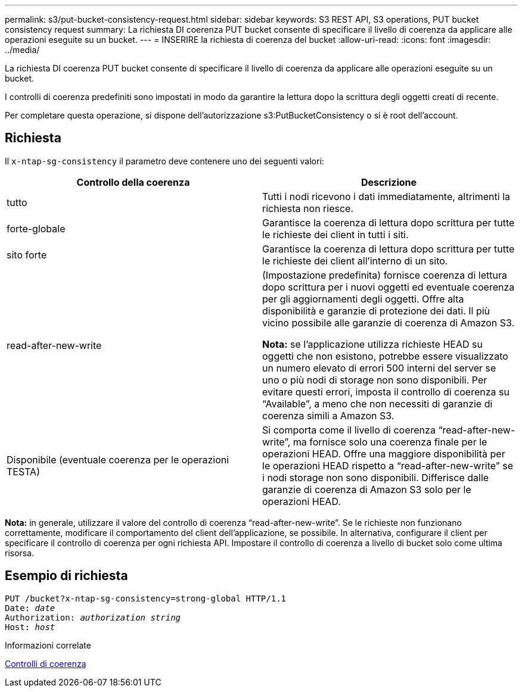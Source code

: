 ---
permalink: s3/put-bucket-consistency-request.html 
sidebar: sidebar 
keywords: S3 REST API, S3 operations, PUT bucket consistency request 
summary: La richiesta DI coerenza PUT bucket consente di specificare il livello di coerenza da applicare alle operazioni eseguite su un bucket. 
---
= INSERIRE la richiesta di coerenza del bucket
:allow-uri-read: 
:icons: font
:imagesdir: ../media/


[role="lead"]
La richiesta DI coerenza PUT bucket consente di specificare il livello di coerenza da applicare alle operazioni eseguite su un bucket.

I controlli di coerenza predefiniti sono impostati in modo da garantire la lettura dopo la scrittura degli oggetti creati di recente.

Per completare questa operazione, si dispone dell'autorizzazione s3:PutBucketConsistency o si è root dell'account.



== Richiesta

Il `x-ntap-sg-consistency` il parametro deve contenere uno dei seguenti valori:

|===
| Controllo della coerenza | Descrizione 


 a| 
tutto
 a| 
Tutti i nodi ricevono i dati immediatamente, altrimenti la richiesta non riesce.



 a| 
forte-globale
 a| 
Garantisce la coerenza di lettura dopo scrittura per tutte le richieste dei client in tutti i siti.



 a| 
sito forte
 a| 
Garantisce la coerenza di lettura dopo scrittura per tutte le richieste dei client all'interno di un sito.



 a| 
read-after-new-write
 a| 
(Impostazione predefinita) fornisce coerenza di lettura dopo scrittura per i nuovi oggetti ed eventuale coerenza per gli aggiornamenti degli oggetti. Offre alta disponibilità e garanzie di protezione dei dati. Il più vicino possibile alle garanzie di coerenza di Amazon S3.

*Nota:* se l'applicazione utilizza richieste HEAD su oggetti che non esistono, potrebbe essere visualizzato un numero elevato di errori 500 interni del server se uno o più nodi di storage non sono disponibili. Per evitare questi errori, imposta il controllo di coerenza su "`Available`", a meno che non necessiti di garanzie di coerenza simili a Amazon S3.



 a| 
Disponibile (eventuale coerenza per le operazioni TESTA)
 a| 
Si comporta come il livello di coerenza "`read-after-new-write`", ma fornisce solo una coerenza finale per le operazioni HEAD. Offre una maggiore disponibilità per le operazioni HEAD rispetto a "`read-after-new-write`" se i nodi storage non sono disponibili. Differisce dalle garanzie di coerenza di Amazon S3 solo per le operazioni HEAD.

|===
*Nota:* in generale, utilizzare il valore del controllo di coerenza "`read-after-new-write`". Se le richieste non funzionano correttamente, modificare il comportamento del client dell'applicazione, se possibile. In alternativa, configurare il client per specificare il controllo di coerenza per ogni richiesta API. Impostare il controllo di coerenza a livello di bucket solo come ultima risorsa.



== Esempio di richiesta

[source, subs="specialcharacters,quotes"]
----
PUT /bucket?x-ntap-sg-consistency=strong-global HTTP/1.1
Date: _date_
Authorization: _authorization string_
Host: _host_
----
.Informazioni correlate
xref:consistency-controls.adoc[Controlli di coerenza]
